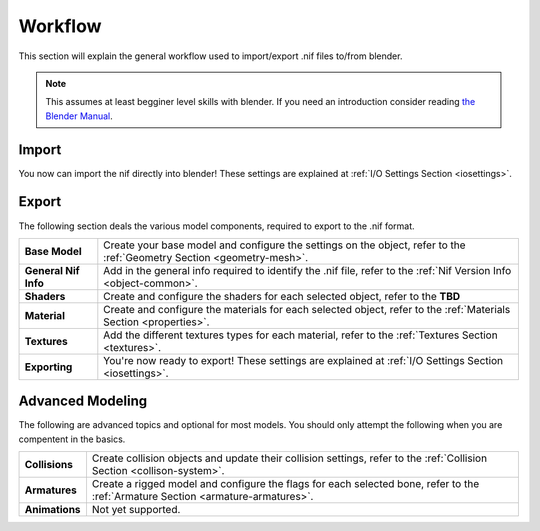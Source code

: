 .. _workflow:

Workflow
========

This section will explain the general workflow used to import/export .nif files to/from blender.


.. note::
   This assumes at least begginer level skills with blender.
   If you need an introduction consider reading `the Blender Manual <https://http://blender.org/manual/>`_.

.. _workflow-import:

Import
------

You now can import the nif directly into blender! 
These settings are explained at :ref:`I/O Settings Section <iosettings>`.

.. _workflow-export:

Export
------

The following section deals the various model components, required to export to the .nif format.

+------------------------+---------------------------------------------------------------------------------------------------------------------------+
| **Base Model**         | Create your base model and configure the settings on the object, refer to the :ref:`Geometry Section <geometry-mesh>`.    |
+------------------------+---------------------------------------------------------------------------------------------------------------------------+
| **General Nif Info**   | Add in the general info required to identify the .nif file, refer to the :ref:`Nif Version Info <object-common>`.         |
+------------------------+---------------------------------------------------------------------------------------------------------------------------+
| **Shaders**            | Create and configure the shaders for each selected object, refer to the **TBD**                                           |
+------------------------+---------------------------------------------------------------------------------------------------------------------------+
| **Material**           | Create and configure the materials for each selected object, refer to the :ref:`Materials Section <properties>`.          |
+------------------------+---------------------------------------------------------------------------------------------------------------------------+
| **Textures**           | Add the different textures types for each material, refer to the :ref:`Textures Section <textures>`.                      |
+------------------------+---------------------------------------------------------------------------------------------------------------------------+
| **Exporting**          | You're now ready to export! These settings are explained at :ref:`I/O Settings Section <iosettings>`.                     |
+------------------------+---------------------------------------------------------------------------------------------------------------------------+


.. _workflow-advmesh:

Advanced Modeling
-----------------

The following are advanced topics and optional for most models.
You should only attempt the following when you are compentent in the basics.

+----------------+----------------------------------------------------------------------------------------------------------------------------------+
| **Collisions** | Create collision objects and update their collision settings, refer to the :ref:`Collision Section <collison-system>`.           |
+----------------+----------------------------------------------------------------------------------------------------------------------------------+
| **Armatures**  | Create a rigged model and configure the flags for each selected bone, refer to the :ref:`Armature Section <armature-armatures>`. |
+----------------+----------------------------------------------------------------------------------------------------------------------------------+
| **Animations** | Not yet supported.                                                                                                               |
+----------------+----------------------------------------------------------------------------------------------------------------------------------+

